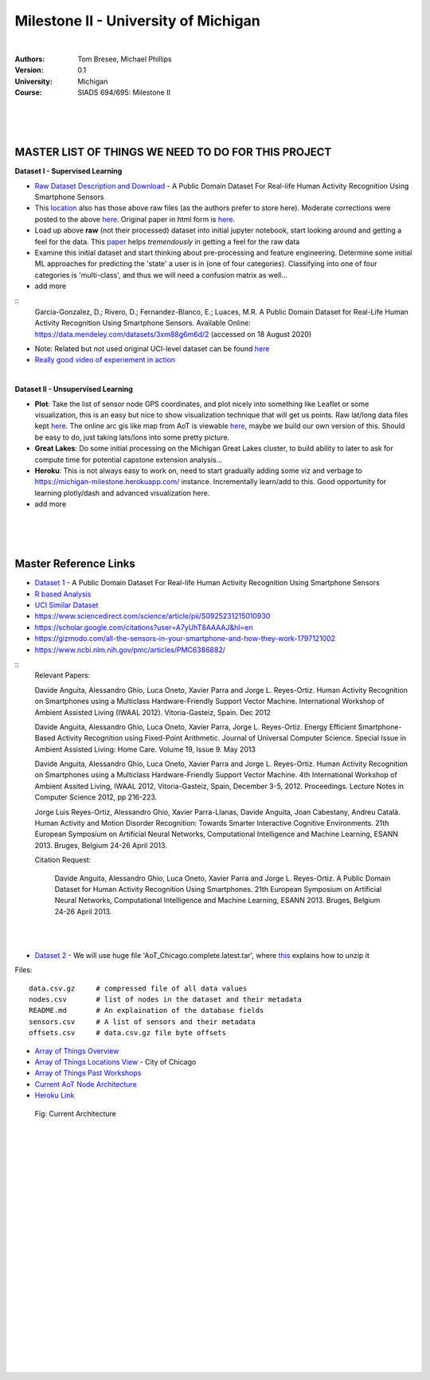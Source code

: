 
Milestone II - University of Michigan 
#######################################


|


:Authors: Tom Bresee, Michael Phillips
:Version: 0.1
:University: Michigan
:Course: SIADS 694/695: Milestone II


|
|
|


MASTER LIST OF THINGS WE NEED TO DO FOR THIS PROJECT 
~~~~~~~~~~~~~~~~~~~~~~~~~~~~~~~~~~~~~~~~~~~~~~~~~~~~~~~~~

**Dataset I - Supervised Learning**

* `Raw Dataset Description and Download <https://lbd.udc.es/research/real-life-HAR-dataset/>`_ - A Public Domain Dataset For Real-life Human Activity Recognition Using Smartphone Sensors

* This `location <https://data.mendeley.com/datasets/3xm88g6m6d/2>`_ also has those above raw files (as the authors prefer to store here). Moderate corrections were posted to the above `here <https://www.mdpi.com/1424-8220/20/16/4650/htm>`_.  Original paper in html form is `here <https://www.ncbi.nlm.nih.gov/pmc/articles/PMC7218897/>`_. 

* Load up above **raw** (not their processed) dataset into initial jupyter notebook, start looking around and getting a feel for the data.  This `paper <https://github.com/tombresee/Michigan_Milestone_Initial_Work/raw/main/ENTER/RAW%20DATASET%20I/sensors-20-02200-v3.pdf>`_ helps *tremendously* in getting a feel for the raw data

* Examine this initial dataset and start thinking about pre-processing and feature engineering.  Determine some initial ML approaches for predicting the 'state' a user is in (one of four categories).  Classifying into one of four categories is 'multi-class', and thus we will need a confusion matrix as well...

* add more

::
    Garcia-Gonzalez, D.; Rivero, D.; Fernandez-Blanco, E.; Luaces, M.R. A Public Domain Dataset for Real-Life Human Activity Recognition Using Smartphone Sensors. Available Online: https://data.mendeley.com/datasets/3xm88g6m6d/2 (accessed on 18 August 2020)

* Note:  Related but not used original UCI-level dataset can be found `here <Smartphone-Based Recognition of Human Activities and Postural Transitions Data Set>`_ 

* `Really good video of experiement in action <https://www.youtube.com/watch?v=XOEN9W05_4A>`_ 


|



**Dataset II - Unsupervised Learning**

* **Plot**:  Take the list of sensor node GPS coordinates, and plot nicely into something like Leaflet or some visualization, this is an easy but nice to show visualization technique that will get us points.  Raw lat/long data files kept `here <https://github.com/tombresee/Michigan_Milestone_Initial_Work/blob/main/ENTER/RAW%20DATASET%20II/nodes.csv>`_.  The online arc gis like map from AoT is viewable `here <https://data.cityofchicago.org/Environment-Sustainable-Development/Array-of-Things-Locations-Map/2dng-xkng>`_, maybe we build our own version of this.  Should be easy to do, just taking lats/lons into some pretty picture.  


* **Great Lakes**:  Do some initial processing on the Michigan Great Lakes cluster, to build ability to later to ask for compute time for potential capstone extension analysis...

* **Heroku**:  This is not always easy to work on, need to start gradually adding some viz and verbage to https://michigan-milestone.herokuapp.com/ instance.  Incrementally learn/add to this.  Good opportunity for learning plotly/dash and advanced visualization here. 

* add more 



|
|
|



Master Reference Links
~~~~~~~~~~~~~~~~~~~~~~~~~~~~~~~~~~~~~

* `Dataset 1 <https://lbd.udc.es/research/real-life-HAR-dataset/>`_ - A Public Domain Dataset For Real-life Human Activity Recognition Using Smartphone Sensors

* `R based Analysis <http://rstudio-pubs-static.s3.amazonaws.com/100601_62cc5079d5514969a72c34d3c8228a84.html>`_

* `UCI Similar Dataset <https://archive.ics.uci.edu/ml/datasets/Smartphone-Based+Recognition+of+Human+Activities+and+Postural+Transitions>`_

* https://www.sciencedirect.com/science/article/pii/S0925231215010930

* https://scholar.google.com/citations?user=A7yUhT8AAAAJ&hl=en

* https://gizmodo.com/all-the-sensors-in-your-smartphone-and-how-they-work-1797121002

* https://www.ncbi.nlm.nih.gov/pmc/articles/PMC6386882/


::
    Relevant Papers:

    Davide Anguita, Alessandro Ghio, Luca Oneto, Xavier Parra and Jorge L. Reyes-Ortiz. Human Activity Recognition on Smartphones using a Multiclass Hardware-Friendly Support Vector Machine. International Workshop of Ambient Assisted Living (IWAAL 2012). Vitoria-Gasteiz, Spain. Dec 2012

    Davide Anguita, Alessandro Ghio, Luca Oneto, Xavier Parra, Jorge L. Reyes-Ortiz. Energy Efficient Smartphone-Based Activity Recognition using Fixed-Point Arithmetic. Journal of Universal Computer Science. Special Issue in Ambient Assisted Living: Home Care. Volume 19, Issue 9. May 2013

    Davide Anguita, Alessandro Ghio, Luca Oneto, Xavier Parra and Jorge L. Reyes-Ortiz. Human Activity Recognition on Smartphones using a Multiclass Hardware-Friendly Support Vector Machine. 4th International Workshop of Ambient Assited Living, IWAAL 2012, Vitoria-Gasteiz, Spain, December 3-5, 2012. Proceedings. Lecture Notes in Computer Science 2012, pp 216-223.

    Jorge Luis Reyes-Ortiz, Alessandro Ghio, Xavier Parra-Llanas, Davide Anguita, Joan Cabestany, Andreu Català. Human Activity and Motion Disorder Recognition: Towards Smarter Interactive Cognitive Environments. 21th European Symposium on Artificial Neural Networks, Computational Intelligence and Machine Learning, ESANN 2013. Bruges, Belgium 24-26 April 2013.

    Citation Request:

	Davide Anguita, Alessandro Ghio, Luca Oneto, Xavier Parra and Jorge L. Reyes-Ortiz. A Public Domain Dataset for Human Activity Recognition Using Smartphones. 21th European Symposium on Artificial Neural Networks, Computational Intelligence and Machine Learning, ESANN 2013. Bruges, Belgium 24-26 April 2013.



|
|



* `Dataset 2 <https://www.mcs.anl.gov/research/projects/waggle/downloads/datasets/index.php>`_ - We will use huge file 'AoT_Chicago.complete.latest.tar', where `this <https://github.com/waggle-sensor/waggle/blob/master/data/README.md>`_ explains how to unzip it 

Files:
::
    data.csv.gz	    # compressed file of all data values
    nodes.csv	    # list of nodes in the dataset and their metadata
    README.md	    # An explaination of the database fields 
    sensors.csv	    # A list of sensors and their metadata
    offsets.csv     # data.csv.gz file byte offsets


* `Array of Things Overview <http://arrayofthings.github.io/>`_

* `Array of Things Locations View <https://data.cityofchicago.org/Environment-Sustainable-Development/Array-of-Things-Locations-Map/2dng-xkng>`_ - City of Chicago

* `Array of Things Past Workshops <http://www.urbanccd.org/past-events>`_

* `Current AoT Node Architecture <http://arrayofthings.github.io/node.html>`_

* `Heroku Link <https://michigan-milestone.herokuapp.com/>`_


.. figure:: https://github.com/tombresee/Michigan_Milestone_Initial_Work/raw/main/ENTER/IMAGES/AoT-Diagram.jpg
   :scale: 50 %
   :alt: map to buried treasure

   Fig:  Current Architecture


|
|
|
|
|
|
|
|
|
|
|
|
|
|






































































 
  





|
|
|
|
|
|
|
|
